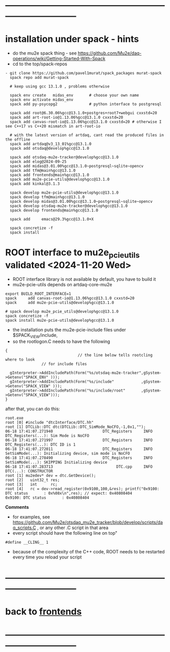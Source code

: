 #+startup:fold -*- buffer-read-only:t -*- 
* ------------------------------------------------------------------------------
* installation under spack - hints                                           
- do the mu2e spack thing - see https://github.com/Mu2e/daq-operations/wiki/Getting-Started-With-Spack
- cd to the top/spack-repos
#+begin_src
- git clone https://github.com/pavel1murat/spack_packages murat-spack
  spack repo add murat-spack

  # keep using gcc 13.1.0 , problems otherwise

  spack env create   midas_env       # choose your own name
  spack env activate midas_env
  spack add py-psycopg2              # python interface to postgresql

  spack add root@6.30.06%gcc@13.1.0+postgres+root7+webgui cxxstd=20
  spack add art-root-io@1.13.06%gcc@13.1.0 cxxstd=20
  spack add canvas-root-io@1.13.06%gcc@13.1.0 cxxstd=20 # otherwise I see C++17 vs C++20 mismatch in art-root-io

  # with the latest version of artdaq, cant read the produced files in the offline
  spack add artdaq@v3_13_01%gcc@13.1.0 
  spack add otsdaq@develop%gcc@13.1.0

  spack add otsdaq-mu2e-tracker@develop%gcc@13.1.0
  spack add elog@2024-09-25
  spack add midas@3.01.00%gcc@13.1.0~postgresql~sqlite~opencv
  spack add tfm@main%gcc@13.1.0
  spack add frontends@main%gcc@13.1.0
  spack add mu2e-pcie-utils@develop%gcc@13.1.0
  spack add kinkal@3.1.3

  spack develop mu2e-pcie-utils@develop%gcc@13.1.0
  spack develop tfm@main%gcc@13.1.0
  spack develop midas@3.01.00%gcc@13.1.0~postgresql~sqlite~opencv
  spack develop otsdaq-mu2e-tracker@develop%gcc@13.1.0
  spack develop frontends@main%gcc@13.1.0
  
  spack add     emacs@29.3%gcc@13.1.0+X
  
  spack concretize -f
  spack install
#+end_src
* ROOT interface to mu2e_pcie_utils    validated <2024-11-20 Wed>            
- ROOT interface library is not available by default, you have to build it
- mu2e-pcie-utils depends on artdaq-core-mu2e
#+begin_src                                                                  
export BUILD_ROOT_INTERFACE=1
spack     add canvas-root-io@1.13.06%gcc@13.1.0 cxxstd=20
spack     add mu2e-pcie-utils@develop%gcc@13.1.0

# spack develop mu2e_pcie_utils@develop%gcc@13.1.0
spack concretize -f
spack install mu2e-pcie-utils@develop%gcc@13.1.0
#+end_src
- the installation puts the mu2e-pcie-include files under $SPACK_VIEW/include,
- so the rootlogon.C needs to have the following
#+begin_src                                                                   
{
                                // the line below tells rootcling where to look 
				// for include files

  gInterpreter->AddIncludePath(Form("%s/otsdaq-mu2e-tracker",gSystem->Getenv("SPACK_ENV" )));
  gInterpreter->AddIncludePath(Form("%s/include"            ,gSystem->Getenv("SPACK_VIEW" )));
  gInterpreter->AddIncludePath(Form("%s/include/root"       ,gSystem->Getenv("SPACK_VIEW")));
}
#+end_src
after that, you can do this:
#+begin_src                                                                   
root.exe
root [0] #include "dtcInterface/DTC.hh"
root [1] DTCLib::DTC dtc(DTCLib::DTC_SimMode_NoCFO,-1,0x1,"");
06-18 17:41:07.271940                      DTC_Registers     INFO DTC_Registers(...): Sim Mode is NoCFO
06-18 17:41:07.271997                      DTC_Registers     INFO DTC_Registers(...): DTC ID is 1
06-18 17:41:07.272011                      DTC_Registers     INFO SetSimMode(...): Initializing device, sim mode is NoCFO
06-18 17:41:07.278490                      DTC_Registers     INFO SetSimMode(...): SKIPPING Initializing device
06-18 17:41:07.283713                            DTC.cpp     INFO DTC(...): CONSTRUCTOR
root [1] mu2edev* dev = dtc.GetDevice();
root [2]   uint32_t res; 
root [3]   int      rc;
root [4]   rc = dev->read_register(0x9100,100,&res); printf("0x9100: DTC status       : 0x%08x\n",res); // expect: 0x40808404
0x9100: DTC status       : 0x40808404
#+end_src

*Comments*

- for examples, see https://github.com/Mu2e/otsdaq_mu2e_tracker/blob/develop/scripts/daq_scripts.C , 
  or any other .C script in that area
- every script should have the following line on top"
#+begin_src
#define __CLING__ 1
#+end_src
- because of the complexity of the C++ code, ROOT needs to be restarted every time you reload your script
* ------------------------------------------------------------------------------
* back to [[file:frontends.org][frontends]]
* ------------------------------------------------------------------------------
